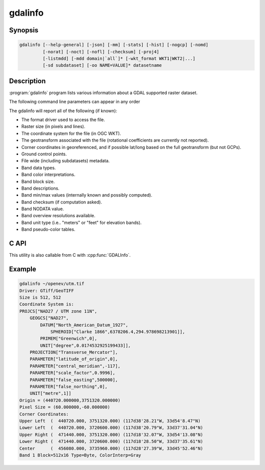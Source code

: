 .. _gdalinfo:

================================================================================
gdalinfo
================================================================================

.. only:: html

    Lists information about a raster dataset.

.. Index:: gdalinfo

Synopsis
--------

.. code-block::

    gdalinfo [--help-general] [-json] [-mm] [-stats] [-hist] [-nogcp] [-nomd]
             [-norat] [-noct] [-nofl] [-checksum] [-proj4]
             [-listmdd] [-mdd domain|`all`]* [-wkt_format WKT1|WKT2|...]
             [-sd subdataset] [-oo NAME=VALUE]* datasetname

Description
-----------

:program:`gdalinfo` program lists various information about a GDAL supported
raster dataset.

The following command line parameters can appear in any order

.. program:: gdalinfo

.. option:: -json

    Display the output in json format.

.. option:: -mm

    Force computation of the actual min/max values for each band in the
    dataset.

.. option:: -stats

    Read and display image statistics. Force computation if no
    statistics are stored in an image.

.. option:: -approx_stats

    Read and display image statistics. Force computation if no
    statistics are stored in an image. However, they may be computed
    based on overviews or a subset of all tiles. Useful if you are in a
    hurry and don't want precise stats.

.. option:: -hist

    Report histogram information for all bands.

.. option:: -nogcp

    Suppress ground control points list printing. It may be useful for
    datasets with huge amount of GCPs, such as L1B AVHRR or HDF4 MODIS
    which contain thousands of them.

.. option:: -nomd

    Suppress metadata printing. Some datasets may contain a lot of
    metadata strings.

.. option:: -norat

    Suppress printing of raster attribute table.

.. option:: -noct

    Suppress printing of color table.

.. option:: -checksum

    Force computation of the checksum for each band in the dataset.

.. option:: -listmdd

    List all metadata domains available for the dataset.

.. option:: -mdd <domain>|all

    adds metadata using:

    ``domain`` Report metadata for the specified domain.

    ``all`` Report metadata for all domains.

.. option:: -nofl

    Only display the first file of the file list.

.. option:: -wkt_format WKT1|WKT2|WKT2_2015|WKT2_2018

    WKT format used to display the SRS.
    Currently the supported values are:

    ``WKT1``

    ``WKT2`` (latest WKT version, currently *WKT2_2018*)

    ``WKT2_2015``

    ``WKT2_2018``

    .. versionadded:: 3.0.0

.. option:: -sd <n>

    If the input dataset contains several subdatasets read and display
    a subdataset with specified ``n`` number (starting from 1).
    This is an alternative of giving the full subdataset name.

.. option:: -proj4

    Report a PROJ.4 string corresponding to the file's coordinate system.

.. option:: -oo <NAME=VALUE>

    Dataset open option (format specific).

The gdalinfo will report all of the following (if known):

-  The format driver used to access the file.
-  Raster size (in pixels and lines).
-  The coordinate system for the file (in OGC WKT).
-  The geotransform associated with the file (rotational coefficients
   are currently not reported).
-  Corner coordinates in georeferenced, and if possible lat/long based
   on the full geotransform (but not GCPs).
-  Ground control points.
-  File wide (including subdatasets) metadata.
-  Band data types.
-  Band color interpretations.
-  Band block size.
-  Band descriptions.
-  Band min/max values (internally known and possibly computed).
-  Band checksum (if computation asked).
-  Band NODATA value.
-  Band overview resolutions available.
-  Band unit type (i.e.. "meters" or "feet" for elevation bands).
-  Band pseudo-color tables.

C API
-----

This utility is also callable from C with :cpp:func:`GDALInfo`.

.. versionadded:: 2.1

Example
-------

.. code-block::

    gdalinfo ~/openev/utm.tif
    Driver: GTiff/GeoTIFF
    Size is 512, 512
    Coordinate System is:
    PROJCS["NAD27 / UTM zone 11N",
        GEOGCS["NAD27",
            DATUM["North_American_Datum_1927",
                SPHEROID["Clarke 1866",6378206.4,294.978698213901]],
            PRIMEM["Greenwich",0],
            UNIT["degree",0.0174532925199433]],
        PROJECTION["Transverse_Mercator"],
        PARAMETER["latitude_of_origin",0],
        PARAMETER["central_meridian",-117],
        PARAMETER["scale_factor",0.9996],
        PARAMETER["false_easting",500000],
        PARAMETER["false_northing",0],
        UNIT["metre",1]]
    Origin = (440720.000000,3751320.000000)
    Pixel Size = (60.000000,-60.000000)
    Corner Coordinates:
    Upper Left  (  440720.000, 3751320.000) (117d38'28.21"W, 33d54'8.47"N)
    Lower Left  (  440720.000, 3720600.000) (117d38'20.79"W, 33d37'31.04"N)
    Upper Right (  471440.000, 3751320.000) (117d18'32.07"W, 33d54'13.08"N)
    Lower Right (  471440.000, 3720600.000) (117d18'28.50"W, 33d37'35.61"N)
    Center      (  456080.000, 3735960.000) (117d28'27.39"W, 33d45'52.46"N)
    Band 1 Block=512x16 Type=Byte, ColorInterp=Gray
